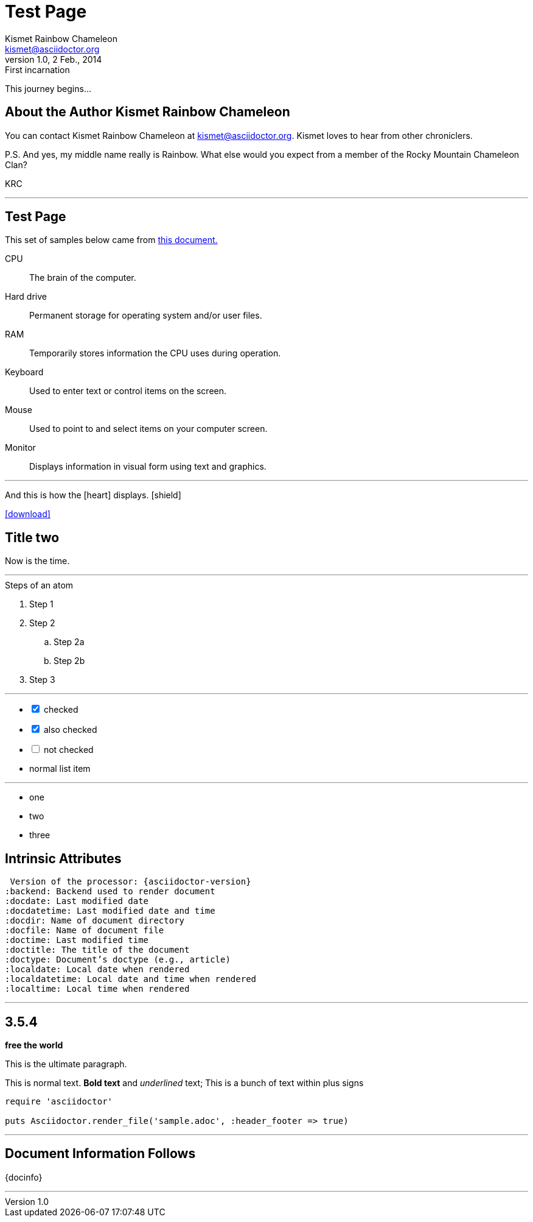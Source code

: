 = Test Page
Kismet Rainbow Chameleon <kismet@asciidoctor.org>
v1.0, 2 Feb., 2014: First incarnation
:keywords: documentation, team, obstacles, journey, victory
:description: A story chronicling the inexplicable hazards and vicious beasts a + 
documentation team must surmount and vanquish on their journey to finding an +
open source project's true power.


This journey begins...

== About the Author {author}

You can contact {author} at {email}.
{firstname} loves to hear from other chroniclers.

P.S. And yes, my middle name really is {middlename}.
What else would you expect from a member of the Rocky Mountain {lastname} Clan?

{authorinitials}

'''

== {doctitle}

This set of samples below came from http://asciidoctor.org/docs/user-manual/[this document.]

CPU:: The brain of the computer.
Hard drive:: Permanent storage for operating system and/or user files.
RAM:: Temporarily stores information the CPU uses during operation.
Keyboard:: Used to enter text or control items on the screen.
Mouse:: Used to point to and select items on your computer screen.
Monitor:: Displays information in visual form using text and graphics.

'''

And this is how the icon:heart[size=2x] displays. icon:shield[rotate=90, flip=vertical] 


icon:download[link="http://rubygems.org/downloads/asciidoctor-0.1.3.gem"]


== Title two

Now is the time. 

'''

.Steps of an atom
. Step 1
. Step 2
.. Step 2a
.. Step 2b
. Step 3

'''

[options=interactive]
- [*] checked
- [x] also checked
- [ ] not checked
-     normal list item

'''

[square]
* one
* two
* three


== Intrinsic Attributes

 Version of the processor: {asciidoctor-version}
:backend: Backend used to render document
:docdate: Last modified date
:docdatetime: Last modified date and time
:docdir: Name of document directory
:docfile: Name of document file
:doctime: Last modified time
:doctitle: The title of the document
:doctype: Document’s doctype (e.g., article)
:localdate: Local date when rendered
:localdatetime: Local date and time when rendered
:localtime: Local time when rendered

'''

== 3.5.4

[#free_the_world]*free the world*

[.lead]
This is the ultimate paragraph.

This is normal text. *Bold text* and _underlined_ text;
+This is a bunch of text within plus signs+

[source,ruby]
----
require 'asciidoctor'

puts Asciidoctor.render_file('sample.adoc', :header_footer => true)
----

'''

== Document Information Follows

{docinfo}

'''


